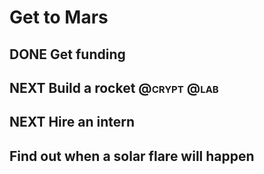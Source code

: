 #+TODO: NEXT | DONE
* Get to Mars
** DONE Get funding
** NEXT Build a rocket                                       :@crypt:@lab:
   :PROPERTIES:
   :ID:       E544139F-E7AA-4D44-9616-8E8F5ED4DBDD
   :END:
** NEXT Hire an intern
** Find out when a solar flare will happen
   
